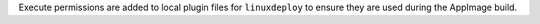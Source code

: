 Execute permissions are added to local plugin files for ``linuxdeploy`` to ensure they are used during the AppImage build.
